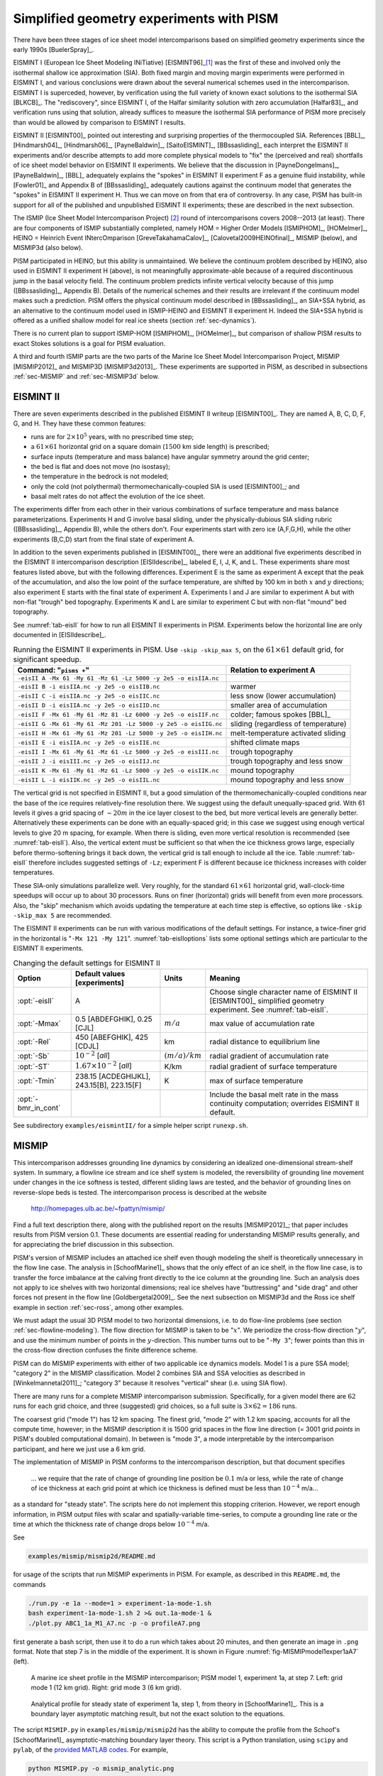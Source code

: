 .. default-role:: math

.. _sec-simp:

Simplified geometry experiments with PISM
=========================================

There have been three stages of ice sheet model intercomparisons based on simplified
geometry experiments since the early 1990s [BuelerSpray]_.

EISMINT I (European Ice Sheet Modeling INiTiative) [EISMINT96]_\ [#]_ was the first of
these and involved only the isothermal shallow ice approximation (SIA). Both fixed margin
and moving margin experiments were performed in EISMINT I, and various conclusions were
drawn about the several numerical schemes used in the intercomparison. EISMINT I is
superceded, however, by verification using the full variety of known exact solutions to
the isothermal SIA [BLKCB]_. The "rediscovery", since EISMINT I, of the Halfar similarity
solution with zero accumulation [Halfar83]_, and verification runs using that solution,
already suffices to measure the isothermal SIA performance of PISM more precisely than
would be allowed by comparison to EISMINT I results.

EISMINT II [EISMINT00]_ pointed out interesting and surprising properties of the
thermocoupled SIA. References [BBL]_, [Hindmarsh04]_, [Hindmarsh06]_, [PayneBaldwin]_,
[SaitoEISMINT]_, [BBssasliding]_ each interpret the EISMINT II experiments and/or describe
attempts to add more complete physical models to "fix" the (perceived and real) shortfalls
of ice sheet model behavior on EISMINT II experiments. We believe that the discussion in
[PayneDongelmans]_, [PayneBaldwin]_, [BBL]_ adequately explains the "spokes" in EISMINT II
experiment F as a genuine fluid instability, while [Fowler01]_ and Appendix B of
[BBssasliding]_ adequately cautions against the continuum model that generates the
"spokes" in EISMINT II experiment H. Thus we can move on from that era of controversy. In
any case, PISM has built-in support for all of the published and unpublished EISMINT II
experiments; these are described in the next subsection.

The ISMIP (Ice Sheet Model Intercomparison Project) [#]_ round of intercomparisons covers
2008--2013 (at least). There are four components of ISMIP substantially completed, namely
HOM = Higher Order Models [ISMIPHOM]_, [HOMelmer]_, HEINO = Heinrich Event INtercOmparison
[GreveTakahamaCalov]_, [Calovetal2009HEINOfinal]_, MISMIP (below), and MISMIP3d (also
below).

PISM participated in HEINO, but this ability is unmaintained. We believe the continuum
problem described by HEINO, also used in EISMINT II experiment H (above), is not
meaningfully approximate-able because of a required discontinuous jump in the basal
velocity field. The continuum problem predicts infinite vertical velocity because of this
jump ([BBssasliding]_, Appendix B). Details of the numerical schemes and their results are
irrelevant if the continuum model makes such a prediction. PISM offers the physical
continuum model described in [BBssasliding]_, an SIA+SSA hybrid, as an alternative to the
continuum model used in ISMIP-HEINO and EISMINT II experiment H. Indeed the SIA+SSA hybrid
is offered as a unified shallow model for real ice sheets (section :ref:`sec-dynamics`).

There is no current plan to support ISMIP-HOM [ISMIPHOM]_, [HOMelmer]_, but comparison of
shallow PISM results to exact Stokes solutions is a goal for PISM evaluation.

A third and fourth ISMIP parts are the two parts of the Marine Ice Sheet Model
Intercomparison Project, MISMIP [MISMIP2012]_ and MISMIP3D [MISMIP3d2013]_. These
experiments are supported in PISM, as described in subsections :ref:`sec-MISMIP` and
:ref:`sec-MISMIP3d` below.

.. _sec-EISMINTII:

EISMINT II
----------

There are seven experiments described in the published EISMINT II writeup [EISMINT00]_.
They are named A, B, C, D, F, G, and H. They have these common features:

- runs are for `2\times 10^5` years, with no prescribed time step;
- a `61\times 61` horizontal grid on a square domain (`1500` km side length) is prescribed;
- surface inputs (temperature and mass balance) have angular symmetry around the grid center;
- the bed is flat and does not move (no isostasy);
- the temperature in the bedrock is not modeled;
- only the cold (not polythermal) thermomechanically-coupled SIA is used [EISMINT00]_; and
- basal melt rates do not affect the evolution of the ice sheet.

The experiments differ from each other in their various combinations of surface
temperature and mass balance parameterizations. Experiments H and G involve basal sliding,
under the physically-dubious SIA sliding rubric ([BBssasliding]_, Appendix B), while the
others don't. Four experiments start with zero ice (A,F,G,H), while the other experiments
(B,C,D) start from the final state of experiment A.

In addition to the seven experiments published in [EISMINT00]_, there were an additional
five experiments described in the EISMINT II intercomparison description [EISIIdescribe]_,
labeled E, I, J, K, and L. These experiments share most features listed above, but with
the following differences. Experiment E is the same as experiment A except that the peak
of the accumulation, and also the low point of the surface temperature, are shifted by 100
km in both `x` and `y` directions; also experiment E starts with the final state of
experiment A. Experiments I and J are similar to experiment A but with non-flat "trough"
bed topography. Experiments K and L are similar to experiment C but with non-flat "mound"
bed topography.

See :numref:`tab-eisII` for how to run all EISMINT II experiments in PISM.
Experiments below the horizontal line are only documented in [EISIIdescribe]_.

.. list-table:: Running the EISMINT II experiments in PISM. Use ``-skip -skip_max 5``, on
                the `61\times 61` default grid, for significant speedup.
   :name: tab-eisII
   :header-rows: 1

   * - Command: "``pisms +``"
     - Relation to experiment A

   * - ``-eisII A -Mx 61 -My 61 -Mz 61 -Lz 5000 -y 2e5 -o eisIIA.nc``
     -
   * - ``-eisII B -i eisIIA.nc -y 2e5 -o eisIIB.nc``
     - warmer
   * - ``-eisII C -i eisIIA.nc -y 2e5 -o eisIIC.nc``
     - less snow (lower accumulation)
   * - ``-eisII D -i eisIIA.nc -y 2e5 -o eisIID.nc``
     - smaller area of accumulation
   * - ``-eisII F -Mx 61 -My 61 -Mz 81 -Lz 6000 -y 2e5 -o eisIIF.nc``
     - colder; famous spokes [BBL]_
   * - ``-eisII G -Mx 61 -My 61 -Mz 201 -Lz 5000 -y 2e5 -o eisIIG.nc``
     - sliding (regardless of temperature)
   * - ``-eisII H -Mx 61 -My 61 -Mz 201 -Lz 5000 -y 2e5 -o eisIIH.nc``
     - melt-temperature activated sliding
   * - ``-eisII E -i eisIIA.nc -y 2e5 -o eisIIE.nc``
     - shifted climate maps
   * - ``-eisII I -Mx 61 -My 61 -Mz 61 -Lz 5000 -y 2e5 -o eisIII.nc``
     - trough topography
   * - ``-eisII J -i eisIII.nc -y 2e5 -o eisIIJ.nc``
     - trough topography and less snow
   * - ``-eisII K -Mx 61 -My 61 -Mz 61 -Lz 5000 -y 2e5 -o eisIIK.nc``
     - mound topography
   * - ``-eisII L -i eisIIK.nc -y 2e5 -o eisIIL.nc``
     - mound topography and less snow

The vertical grid is not specified in EISMINT II, but a good simulation of the
thermomechanically-coupled conditions near the base of the ice requires relatively-fine
resolution there. We suggest using the default unequally-spaced grid. With 61 levels it
gives a grid spacing of `\sim 20 m` in the ice layer closest to the bed, but more vertical
levels are generally better. Alternatively these experiments can be done with an
equally-spaced grid; in this case we suggest using enough vertical levels to give 20 m
spacing, for example. When there is sliding, even more vertical resolution is recommended
(see :numref:`tab-eisII`). Also, the vertical extent must be sufficient so that when
the ice thickness grows large, especially before thermo-softening brings it back down, the
vertical grid is tall enough to include all the ice. Table :numref:`tab-eisII` therefore
includes suggested settings of ``-Lz``; experiment F is different because ice thickness
increases with colder temperatures.

These SIA-only simulations parallelize well. Very roughly, for the standard `61\times 61`
horizontal grid, wall-clock-time speedups will occur up to about 30 processors. Runs on
finer (horizontal) grids will benefit from even more processors. Also, the "skip"
mechanism which avoids updating the temperature at each time step is effective, so options
like ``-skip -skip_max 5`` are recommended.

The EISMINT II experiments can be run with various modifications of the default settings.
For instance, a twice-finer grid in the horizontal is "``-Mx 121 -My 121``".
:numref:`tab-eisIIoptions` lists some optional settings which are particular to the
EISMINT II experiments.

.. list-table:: Changing the default settings for EISMINT II
   :name: tab-eisIIoptions
   :header-rows: 1

   * - Option
     - Default values [experiments]
     - Units
     - Meaning

   * - :opt:`-eisII`
     - A
     -
     - Choose single character name of EISMINT II [EISMINT00]_ simplified geometry
       experiment. See :numref:`tab-eisII`.

   * - :opt:`-Mmax`
     - 0.5 [ABDEFGHIK], 0.25 [CJL]
     - `m / a`
     - max value of accumulation rate

   * - :opt:`-Rel`
     - 450 [ABEFGHIK], 425 [CDJL]
     - km
     - radial distance to equilibrium line

   * - :opt:`-Sb`
     - `10^{-2}` [*all*]
     - `(m/a)/km`
     - radial gradient of accumulation rate

   * - :opt:`-ST`
     - `1.67 \times 10^{-2}` [*all*]
     - K/km
     - radial gradient of surface temperature

   * - :opt:`-Tmin`
     - 238.15 [ACDEGHIJKL], 243.15[B], 223.15[F]
     - K
     - max of surface temperature

   * - :opt:`-bmr_in_cont`
     -
     -
     - Include the basal melt rate in the mass continuity computation; overrides EISMINT
       II default.

See subdirectory ``examples/eismintII/`` for a simple helper script ``runexp.sh``.

.. _sec-MISMIP:

MISMIP
------

This intercomparison addresses grounding line dynamics by considering an idealized
one-dimensional stream-shelf system. In summary, a flowline ice stream and ice shelf
system is modeled, the reversibility of grounding line movement under changes in the ice
softness is tested, different sliding laws are tested, and the behavior of grounding lines
on reverse-slope beds is tested. The intercomparison process is described at the website

   http://homepages.ulb.ac.be/~fpattyn/mismip/

Find a full text description there, along with the published report on the results
[MISMIP2012]_; that paper includes results from PISM version 0.1. These documents are
essential reading for understanding MISMIP results generally, and for appreciating the
brief discussion in this subsection.

PISM's version of MISMIP includes an attached ice shelf even though modeling the shelf is
theoretically unnecessary in the flow line case. The analysis in [SchoofMarine1]_ shows
that the only effect of an ice shelf, in the flow line case, is to transfer the force
imbalance at the calving front directly to the ice column at the grounding line. Such an
analysis does not apply to ice shelves with two horizontal dimensions; real ice shelves
have "buttressing" and "side drag" and other forces not present in the flow line
[Goldbergetal2009]_. See the next subsection on MISMIP3d and the Ross ice shelf example in
section :ref:`sec-ross`, among other examples.

We must adapt the usual 3D PISM model to two horizontal dimensions, i.e. to do flow-line
problems (see section :ref:`sec-flowline-modeling`). The flow direction for MISMIP is
taken to be "`x`". We periodize the cross-flow direction "`y`", and use the minimum number
of points in the `y`-direction. This number turns out to be "``-My 3``"; fewer points than
this in the cross-flow direction confuses the finite difference scheme.

PISM can do MISMIP experiments with either of two applicable ice dynamics models. Model 1
is a pure SSA model; "category 2" in the MISMIP classification. Model 2 combines SIA and
SSA velocities as described in [Winkelmannetal2011]_; "category 3" because it resolves
"vertical" shear (i.e. using SIA flow).

There are many runs for a complete MISMIP intercomparison submission. Specifically, for a
given model there are `62` runs for each grid choice, and three (suggested) grid choices,
so a full suite is `3 \times 62 = 186` runs.

The coarsest grid ("mode 1") has 12 km spacing. The finest grid, "mode 2" with 1.2 km
spacing, accounts for all the compute time, however; in the MISMIP description it is 1500
grid spaces in the flow line direction (= 3001 grid *points* in PISM's doubled
computational domain). In between is "mode 3", a mode interpretable by the intercomparison
participant, and here we just use a 6 km grid.

The implementation of MISMIP in PISM conforms to the intercomparison description, but that
document specifies

    ... we require that the rate of change of grounding line position be `0.1` m/a or
    less, while the rate of change of ice thickness at each grid point at which ice
    thickness is defined must be less than `10^{-4}` m/a...

as a standard for "steady state". The scripts here do not implement this stopping
criterion. However, we report enough information, in PISM output files with scalar and
spatially-variable time-series, to compute a grounding line rate or the time at which the
thickness rate of change drops below `10^{-4}` m/a.

See

.. code-block:: none

   examples/mismip/mismip2d/README.md

for usage of the scripts that run MISMIP experiments in PISM. For example, as described in
this ``README.md``, the commands

.. code-block:: none

   ./run.py -e 1a --mode=1 > experiment-1a-mode-1.sh
   bash experiment-1a-mode-1.sh 2 >& out.1a-mode-1 &
   ./plot.py ABC1_1a_M1_A7.nc -p -o profileA7.png

first generate a bash script, then use it to do a run which takes about 20 minutes, and
then generate an image in ``.png`` format. Note that step 7 is in the middle of the
experiment. It is shown in Figure :numref:`fig-MISMIPmodel1exper1aA7` (left).


.. figure:: profileA7 profileA7-M3
   :name: fig-MISMIPmodel1exper1aA7

   A marine ice sheet profile in the MISMIP intercomparison; PISM model 1, experiment 1a,
   at step 7. Left: grid mode 1 (12 km grid). Right: grid mode 3 (6 km grid).

.. figure:: SM-1a-A1
   :name: fig-SMexper1aM1A1

   Analytical profile for steady state of experiment 1a, step 1, from theory in
   [SchoofMarine1]_. This is a boundary layer asymptotic matching result, but not the
   exact solution to the equations.

The script ``MISMIP.py`` in ``examples/mismip/mismip2d`` has the ability to compute the
profile from the Schoof's [SchoofMarine1]_ asymptotic-matching boundary layer theory. This
script is a Python translation, using ``scipy`` and ``pylab``, of the `provided MATLAB
codes <mismip-code_>`_. For example,

.. code-block:: none

   python MISMIP.py -o mismip_analytic.png

produces a ``.png`` image file with Figure :numref:`fig-SMexper1aM1A1`. By default
``run.py`` uses the asymptotic-matching thickness result from the [SchoofMarine1]_ theory
to initialize the initial ice thickness, as allowed by the MISMIP specification.

.. figure:: profileA7-M2
   :name: fig-MISMIPmode2results

   Results from MISMIP grid mode 2, with 1.2 km spacing, for steady state of experiment
   1a: profile at step 7 (compare Figure :numref:`fig-MISMIPmodel1exper1aA7`).

Generally the PISM result does not put the grounding line in the same location as Schoof's
boundary layer theory, and at least at coarser resolutions the problem is with PISM's
numerical solution, not with Schoof's semi-analytic theory. The result improves under grid
refinement, however. Results from grid mode 3 with 6 km spacing, instead of 12 km in mode
1, are the right part of Figure :numref:`fig-MISMIPmodel1exper1aA7`. The corresponding
results from grid mode 2, with 1.2 km spacing, are in Figure
:numref:`fig-MISMIPmode2results`. Note that the difference between the numerical grounding
line location and the semi-analytical location has been reduced from 76 km for grid mode 1
to 16 km for grid mode 2 (a factor of about 5), by using a grid refinement from 12 km to
1.2 km (a factor of about 10).

.. _sec-MISMIP3d:

MISMIP3d
--------

The ice2sea MISMIP3d intercomparison is a two-horizontal-dimensional extension of the
flowline case described above. As before, in MISMIP3d the grounding line position and its
reversibility under changes of physical parameters is analyzed. Instead of changing the
ice softness, however, the spatial distribution and magnitude of basal friction is
adjusted between experiments. The applied basal friction perturbation of the basal
friction is a localized gaussian "bump" and thus a curved grounding line is obtained. In
contrast to the flowline experiments, no (semi-)analytical solutions are available to
compare to the numerical results.

A full description of the MISMIP3d experiments can be found at

   http://homepages.ulb.ac.be/~fpattyn/mismip3d/

and the results are published in [MISMIP3d2013]_.

A complete set of MISMIP3d experiments consists of three runs: Firstly, a flowline
solution on a linearly-sloped bed, similar to the flowline MISMIP experiments of the
previous section, is run into a steady state ("standard experiment ``Stnd``"). Then the
localized sliding perturbation is applied ("perturbation experiment") causing the
grounding line to shift and lose symmetry. Two different amplitudes of the perturbation
are considered ("``P10``" and "``P75``"). Finally, beginning from the final state of the
perturbation experiment, the sliding perturbation is removed and the system is run again
into steady state ("reversibility experiment"). The resulting geometry, in particular the
grounding line position, is expected to be close to that of the standard experiment.
Expecting such reversibility assumes that a particular stationary ice geometry only
depends on its physical parameters and boundary conditions and not on how it is
dynamically reached.

For these experiments in PISM, a Python script generates a shell script which has the
commands and options for running a MISMIP3d experiment. The python script is
``createscript.py`` in the folder ``examples/mismip/mismip3d/``. Run

.. code-block:: none

   ./createscript.py -h

to see a usage message. A ``README.md`` gives a tutorial on how to use ``createscript.py``
and do the runs themselves.

For the flowline ``Stnd`` experiment, as in the MISMIP case, a computational domain with
three grid points in the direction orthogonal to the ice flow (arbitrarily chosen as
y-direction) is chosen by ``createscript.py``. For the perturbation and reversibility
experiments a domain is defined which is symmetric along the ice-divide (mirror symmetry)
and along the center line of the ice flow, while the side boundaries are periodic, which
corresponds to a free-slip condition for the flow in x-direction. Though this choice of
the symmetric computational domain increases computational cost, it allows us to use
standard PISM without fixing certain boundary conditions in the code. (That is, it avoids
the issues addressed in the regional mode of PISM; see section :ref:`sec-jako`.)

PISM participated in the MISMIP3d intercomparison project [MISMIP3d2013]_ using version
pism0.5, and the exact results can be reproduced using that version. PISM's results, and
the role of resolution and the new subgrid grounding line interpolation scheme are
discussed in [Feldmannetal2014]_.

We observed a considerable improvement of the results with respect to the absolute
grounding line positions compared to other models (e.g. the FE reference model Elmer/Ice)
and to the reversibility when applying the subgrid grounding line interpolation method;
see Figure :numref:`fig-Subgl`. Furthermore, we observed that only using SSA yields almost
the same results as the full hybrid SIA+SSA computation for the MISMIP3D (and also the
MISMIP) experiments, but, when not applying the SIA computation, after a considerably
shorter computation time (about 10 times shorter). We explain the small and almost
negligible SIA velocities for the MISMIP(3D) experiments with the comparably small ice
surface gradients in the MISMIP3d ice geometries. See :numref:`fig-compSIASSA` for a
comparison of SSA and SIA velocities in the MISMIP3D geometry. Note that both Figures
:numref:`fig-Subgl` and :numref:`fig-compSIASSA` were generated with resolution of `\Delta
x = \Delta y = 1` km.

.. figure:: Subgl NoSubgl
   :name: fig-Subgl

   Comparison between the grounding lines of the higher-amplitude ("``P75``") MISMIP3d
   experiments performed with PISM when using the subgrid grounding line interpolation
   method (left) or not using it (right). In both cases the SIA+SSA hybrid is used.

.. figure:: comp-SIA-SSA
   :name: fig-compSIASSA

   The SIA velocities are negligible in the MISMIP3d standard experiment ("``Stnd``"). The
   steady state ice geometry is plotted (black) together with the computed SSA velocity
   (red) and SIA velocity (blue). The SIA velocity reaches its maximum value of about
   `10` m/a at the grounding line, about two orders of magnitude less than the maximum of
   the SSA velocity.

.. rubric:: Footnotes

.. [#] See http://homepages.vub.ac.be/~phuybrec/eismint.html

.. [#] See http://homepages.vub.ac.be/~phuybrec/ismip.html

.. _mismip-code: http://homepages.ulb.ac.be/~fpattyn/mismip/MISMIP_distribution.tar
